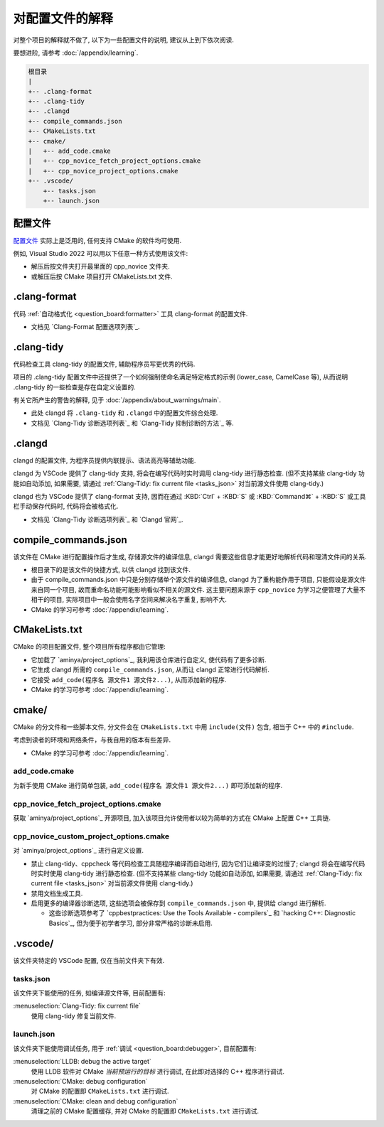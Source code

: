 ************************************************************************************************************************
对配置文件的解释
************************************************************************************************************************

对整个项目的解释就不做了, 以下为一些配置文件的说明, 建议从上到下依次阅读.

要想进阶, 请参考 :doc:`/appendix/learning`.

.. code-block:: text

  根目录
  |
  +-- .clang-format
  +-- .clang-tidy
  +-- .clangd
  +-- compile_commands.json
  +-- CMakeLists.txt
  +-- cmake/
  |   +-- add_code.cmake
  |   +-- cpp_novice_fetch_project_options.cmake
  |   +-- cpp_novice_project_options.cmake
  +-- .vscode/
      +-- tasks.json
      +-- launch.json

.. _解释_配置文件:

========================================================================================================================
配置文件
========================================================================================================================

`配置文件`_ 实际上是泛用的, 任何支持 CMake 的软件均可使用.

例如, Visual Studio 2022 可以用以下任意一种方式使用该文件:

- 解压后按文件夹打开最里面的 cpp_novice 文件夹.
- 或解压后按 CMake 项目打开 CMakeLists.txt 文件.

========================================================================================================================
.clang-format
========================================================================================================================

代码 :ref:`自动格式化 <question_board:formatter>` 工具 clang-format 的配置文件.

- 文档见 `Clang-Format 配置选项列表`_.

========================================================================================================================
.clang-tidy
========================================================================================================================

代码检查工具 clang-tidy 的配置文件, 辅助程序员写更优秀的代码.

项目的 .clang-tidy 配置文件中还提供了一个如何强制使命名满足特定格式的示例 (lower_case, CamelCase 等), 从而说明 .clang-tidy 的一些检查是存在自定义设置的.

有关它所产生的警告的解释, 见于 :doc:`/appendix/about_warnings/main`.

- 此处 clangd 将 ``.clang-tidy`` 和 ``.clangd`` 中的配置文件综合处理.
- 文档见 `Clang-Tidy 诊断选项列表`_ 和 `Clang-Tidy 抑制诊断的方法`_ 等.

========================================================================================================================
.clangd
========================================================================================================================

clangd 的配置文件, 为程序员提供内联提示、语法高亮等辅助功能.

clangd 为 VSCode 提供了 clang-tidy 支持, 将会在编写代码时实时调用 clang-tidy 进行静态检查. (但不支持某些 clang-tidy 功能如自动添加, 如果需要, 请通过 :ref:`Clang-Tidy: fix current file <tasks_json>` 对当前源文件使用 clang-tidy.)

clangd 也为 VSCode 提供了 clang-format 支持, 因而在通过 :KBD:`Ctrl` + :KBD:`S` 或 :KBD:`Command⌘` + :KBD:`S` 或工具栏手动保存代码时, 代码将会被格式化.

- 文档见 `Clang-Tidy 诊断选项列表`_ 和 `Clangd 官网`_.

========================================================================================================================
compile_commands.json
========================================================================================================================

该文件在 CMake 进行配置操作后才生成, 存储源文件的编译信息, clangd 需要这些信息才能更好地解析代码和理清文件间的关系.

- 根目录下的是该文件的快捷方式, 以供 clangd 找到该文件.
- 由于 compile_commands.json 中只是分别存储单个源文件的编译信息, clangd 为了重构能作用于项目, 只能假设是源文件来自同一个项目, 故而重命名功能可能影响看似不相关的源文件. 这主要问题来源于 ``cpp_novice`` 为学习之便管理了大量不相干的项目, 实际项目中一般会使用名字空间来解决名字重复, 影响不大.
- CMake 的学习可参考 :doc:`/appendix/learning`.

========================================================================================================================
CMakeLists.txt
========================================================================================================================

CMake 的项目配置文件, 整个项目所有程序都由它管理:

- 它加载了 `aminya/project_options`_, 我利用该仓库进行自定义, 使代码有了更多诊断.
- 它生成 clangd 所需的 ``compile_commands.json``, 从而让 clangd 正常进行代码解析.
- 它接受 ``add_code(程序名 源文件1 源文件2...)``, 从而添加新的程序.
- CMake 的学习可参考 :doc:`/appendix/learning`.

========================================================================================================================
cmake/
========================================================================================================================

CMake 的分文件和一些脚本文件, 分文件会在 ``CMakeLists.txt`` 中用 ``include(文件)`` 包含, 相当于 C++ 中的 ``#include``.

考虑到读者的环境和网络条件，与我自用的版本有些差异.

- CMake 的学习可参考 :doc:`/appendix/learning`.

------------------------------------------------------------------------------------------------------------------------
add_code.cmake
------------------------------------------------------------------------------------------------------------------------

为新手使用 CMake 进行简单包装, ``add_code(程序名 源文件1 源文件2...)`` 即可添加新的程序.

------------------------------------------------------------------------------------------------------------------------
cpp_novice_fetch_project_options.cmake
------------------------------------------------------------------------------------------------------------------------

获取 `aminya/project_options`_ 开源项目, 加入该项目允许使用者以较为简单的方式在 CMake 上配置 C++ 工具链.

------------------------------------------------------------------------------------------------------------------------
cpp_novice_custom_project_options.cmake
------------------------------------------------------------------------------------------------------------------------

对 `aminya/project_options`_ 进行自定义设置.

- 禁止 clang-tidy、cppcheck 等代码检查工具随程序编译而自动进行, 因为它们让编译变的过慢了; clangd 将会在编写代码时实时使用 clang-tidy 进行静态检查. (但不支持某些 clang-tidy 功能如自动添加, 如果需要, 请通过 :ref:`Clang-Tidy: fix current file <tasks_json>` 对当前源文件使用 clang-tidy.)
- 禁用文档生成工具.
- 启用更多的编译器诊断选项, 这些选项会被保存到 ``compile_commands.json`` 中, 提供给 clangd 进行解析.

  - 这些诊断选项参考了 `cppbestpractices: Use the Tools Available - compilers`_ 和 `hacking C++: Diagnostic Basics`_, 但为便于初学者学习, 部分非常严格的诊断未启用.

========================================================================================================================
.vscode/
========================================================================================================================

该文件夹特定的 VSCode 配置, 仅在当前文件夹下有效.

.. _tasks_json:

------------------------------------------------------------------------------------------------------------------------
tasks.json
------------------------------------------------------------------------------------------------------------------------

该文件夹下能使用的任务, 如编译源文件等, 目前配置有:

:menuselection:`Clang-Tidy: fix current file`
  使用 clang-tidy 修复当前文件.

------------------------------------------------------------------------------------------------------------------------
launch.json
------------------------------------------------------------------------------------------------------------------------

该文件夹下能使用调试任务, 用于 :ref:`调试 <question_board:debugger>`, 目前配置有:

:menuselection:`LLDB: debug the active target`
  使用 LLDB 软件对 CMake *当前预运行的目标* 进行调试, 在此即对选择的 C++ 程序进行调试.

:menuselection:`CMake: debug configuration`
  对 CMake 的配置即 ``CMakeLists.txt`` 进行调试.

:menuselection:`CMake: clean and debug configuration`
  清理之前的 CMake 配置缓存, 并对 CMake 的配置即 ``CMakeLists.txt`` 进行调试.